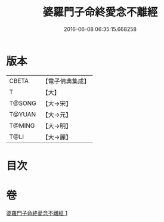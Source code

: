 #+TITLE: 婆羅門子命終愛念不離經 
#+DATE: 2016-06-08 06:35:15.668258

* 版本
 |     CBETA|【電子佛典集成】|
 |         T|【大】     |
 |    T@SONG|【大→宋】   |
 |    T@YUAN|【大→元】   |
 |    T@MING|【大→明】   |
 |      T@LI|【大→麗】   |

* 目次

* 卷
[[file:KR6a0091_001.txt][婆羅門子命終愛念不離經 1]]

